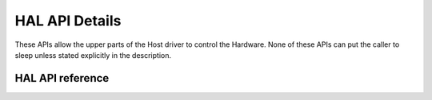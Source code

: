 HAL API Details
===============
These APIs allow the upper parts of the Host driver to control the Hardware.
None of these APIs can put the caller to sleep unless stated explicitly in the description.

HAL API reference
-----------------

.. kernel-doc:: drivers/net/wireless/img/inc/hal_common.h
